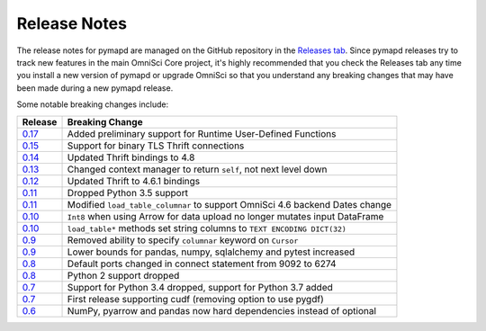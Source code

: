 .. _releasenotes:

Release Notes
=============

The release notes for pymapd are managed on the GitHub repository in the `Releases tab`_. Since pymapd
releases try to track new features in the main OmniSci Core project, it's highly recommended that you check
the Releases tab any time you install a new version of pymapd or upgrade OmniSci so that you understand any breaking
changes that may have been made during a new pymapd release.

Some notable breaking changes include:

.. table::
   :widths: auto
   :align: left

   =======    ===============
   Release    Breaking Change
   =======    ===============
   `0.17`_    Added preliminary support for Runtime User-Defined Functions
   `0.15`_    Support for binary TLS Thrift connections
   `0.14`_    Updated Thrift bindings to 4.8
   `0.13`_    Changed context manager to return ``self``, not next level down
   `0.12`_    Updated Thrift to 4.6.1 bindings
   `0.11`_    Dropped Python 3.5 support
   `0.11`_    Modified ``load_table_columnar`` to support OmniSci 4.6 backend Dates change
   `0.10`_    ``Int8`` when using Arrow for data upload no longer mutates input DataFrame
   `0.10`_    ``load_table*`` methods set string columns to ``TEXT ENCODING DICT(32)``
   `0.9`_     Removed ability to specify ``columnar`` keyword on ``Cursor``
   `0.9`_     Lower bounds for pandas, numpy, sqlalchemy and pytest increased
   `0.8`_     Default ports changed in connect statement from 9092 to 6274
   `0.8`_     Python 2 support dropped
   `0.7`_     Support for Python 3.4 dropped, support for Python 3.7 added
   `0.7`_     First release supporting cudf (removing option to use pygdf)
   `0.6`_     NumPy, pyarrow and pandas now hard dependencies instead of optional
   =======    ===============



.. _Releases tab: https://github.com/omnisci/pymapd/releases
.. _0.6: https://github.com/omnisci/pymapd/releases/tag/v0.6.0
.. _0.7: https://github.com/omnisci/pymapd/releases/tag/v0.7.0
.. _0.8: https://github.com/omnisci/pymapd/releases/tag/v0.8.0
.. _0.9: https://github.com/omnisci/pymapd/releases/tag/v0.9.0
.. _0.10: https://github.com/omnisci/pymapd/releases/tag/v0.10.0
.. _0.11: https://github.com/omnisci/pymapd/releases/tag/v0.11.0
.. _0.12: https://github.com/omnisci/pymapd/releases/tag/v0.12.0
.. _0.13: https://github.com/omnisci/pymapd/releases/tag/v0.13.0
.. _0.14: https://github.com/omnisci/pymapd/releases/tag/v0.14.0
.. _0.15: https://github.com/omnisci/pymapd/releases/tag/v0.15.0
.. _0.17: https://github.com/omnisci/pymapd/releases/tag/v0.17.0
